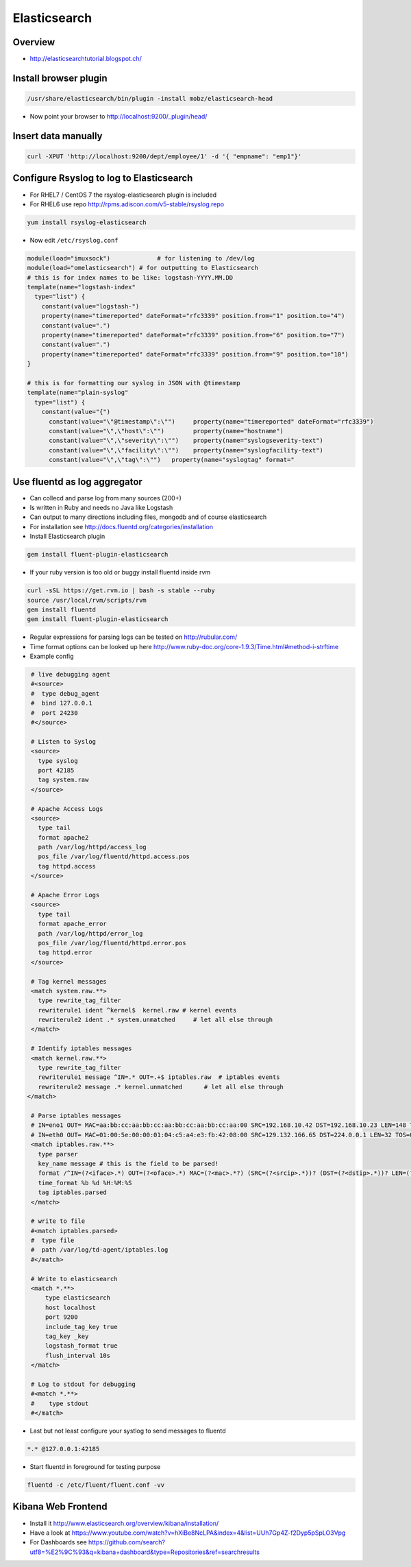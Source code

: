 ##############
Elasticsearch
##############

Overview
=========

* http://elasticsearchtutorial.blogspot.ch/


Install browser plugin
=======================

.. code-block:: bash

  /usr/share/elasticsearch/bin/plugin -install mobz/elasticsearch-head

* Now point your browser to http://localhost:9200/_plugin/head/


Insert data manually
=====================

.. code-block:: bash

  curl -XPUT 'http://localhost:9200/dept/employee/1' -d '{ "empname": "emp1"}'


Configure Rsyslog to log to Elasticsearch
=========================================

* For RHEL7 / CentOS 7 the rsyslog-elasticsearch plugin is included
* For RHEL6 use repo http://rpms.adiscon.com/v5-stable/rsyslog.repo 

.. code-block:: bash

  yum install rsyslog-elasticsearch

* Now edit ``/etc/rsyslog.conf``

.. code-block:: bash

  module(load="imuxsock")             # for listening to /dev/log
  module(load="omelasticsearch") # for outputting to Elasticsearch
  # this is for index names to be like: logstash-YYYY.MM.DD
  template(name="logstash-index"
    type="list") {
      constant(value="logstash-")
      property(name="timereported" dateFormat="rfc3339" position.from="1" position.to="4")
      constant(value=".")
      property(name="timereported" dateFormat="rfc3339" position.from="6" position.to="7")
      constant(value=".")
      property(name="timereported" dateFormat="rfc3339" position.from="9" position.to="10")
  }
  
  # this is for formatting our syslog in JSON with @timestamp
  template(name="plain-syslog"
    type="list") {
      constant(value="{")
        constant(value="\"@timestamp\":\"")     property(name="timereported" dateFormat="rfc3339")
        constant(value="\",\"host\":\"")        property(name="hostname")
        constant(value="\",\"severity\":\"")    property(name="syslogseverity-text")
        constant(value="\",\"facility\":\"")    property(name="syslogfacility-text")
        constant(value="\",\"tag\":\"")   property(name="syslogtag" format="
  

Use fluentd as log aggregator
=============================

* Can collecd and parse log from many sources (200+)
* Is written in Ruby and needs no Java like Logstash
* Can output to many directions including files, mongodb and of course elasticsearch
* For installation see http://docs.fluentd.org/categories/installation
* Install Elasticsearch plugin

.. code-block:: bash

  gem install fluent-plugin-elasticsearch

* If your ruby version is too old or buggy install fluentd inside rvm

.. code-block:: bash

  curl -sSL https://get.rvm.io | bash -s stable --ruby
  source /usr/local/rvm/scripts/rvm
  gem install fluentd
  gem install fluent-plugin-elasticsearch

* Regular expressions for parsing logs can be tested on http://rubular.com/ 
* Time format options can be looked up here http://www.ruby-doc.org/core-1.9.3/Time.html#method-i-strftime
* Example config

.. code-block:: bash

  # live debugging agent  
  #<source>
  #  type debug_agent
  #  bind 127.0.0.1
  #  port 24230
  #</source>

  # Listen to Syslog
  <source>
    type syslog
    port 42185
    tag system.raw
  </source>
  
  # Apache Access Logs
  <source>
    type tail
    format apache2
    path /var/log/httpd/access_log
    pos_file /var/log/fluentd/httpd.access.pos
    tag httpd.access
  </source>
  
  # Apache Error Logs
  <source>
    type tail
    format apache_error
    path /var/log/httpd/error_log
    pos_file /var/log/fluentd/httpd.error.pos
    tag httpd.error
  </source>

  # Tag kernel messages
  <match system.raw.**>
    type rewrite_tag_filter
    rewriterule1 ident ^kernel$  kernel.raw # kernel events
    rewriterule2 ident .* system.unmatched     # let all else through
  </match>

  # Identify iptables messages
  <match kernel.raw.**>
    type rewrite_tag_filter
    rewriterule1 message ^IN=.* OUT=.+$ iptables.raw  # iptables events
    rewriterule2 message .* kernel.unmatched      # let all else through
 </match>

  # Parse iptables messages
  # IN=eno1 OUT= MAC=aa:bb:cc:aa:bb:cc:aa:bb:cc:aa:bb:cc:aa:00 SRC=192.168.10.42 DST=192.168.10.23 LEN=148 TOS=0x00 PREC=0x00 TTL=255 ID=53270 DF PROTO=UDP SPT=5353 DPT=5353 LEN=128
  # IN=eth0 OUT= MAC=01:00:5e:00:00:01:04:c5:a4:e3:fb:42:08:00 SRC=129.132.166.65 DST=224.0.0.1 LEN=32 TOS=0x00 PREC=0xC0 TTL=1 ID=14698 PROTO=2
  <match iptables.raw.**>
    type parser
    key_name message # this is the field to be parsed!
    format /^IN=(?<iface>.*) OUT=(?<oface>.*) MAC=(?<mac>.*?) (SRC=(?<srcip>.*))? (DST=(?<dstip>.*))? LEN=(?<pkglen>.+) TOS=(?<pkgtos>.+) PREC=(?<pkgrec>.+) TTL=(?<pkgttl>.+) ID=(?<ipid>.+) \w{0,2}\s?PROTO=(?<pkgproto>.+)( SPT=(?<srcport>.+) DPT=(?<dstport>.+) LEN=(.*))?$/
    time_format %b %d %H:%M:%S
    tag iptables.parsed
  </match>

  # write to file
  #<match iptables.parsed>
  #  type file
  #  path /var/log/td-agent/iptables.log
  #</match>

  # Write to elasticsearch
  <match *.**>
      type elasticsearch
      host localhost
      port 9200
      include_tag_key true
      tag_key _key
      logstash_format true
      flush_interval 10s
  </match>
  
  # Log to stdout for debugging
  #<match *.**>
  #    type stdout
  #</match>

* Last but not least configure your systlog to send messages to fluentd

.. code-block:: bash

  *.* @127.0.0.1:42185

* Start fluentd in foreground for testing purpose

.. code-block:: bash

  fluentd -c /etc/fluent/fluent.conf -vv



Kibana Web Frontend
===================

* Install it http://www.elasticsearch.org/overview/kibana/installation/
* Have a look at https://www.youtube.com/watch?v=hXiBe8NcLPA&index=4&list=UUh7Gp4Z-f2Dyp5pSpLO3Vpg
* For Dashboards see https://github.com/search?utf8=%E2%9C%93&q=kibana+dashboard&type=Repositories&ref=searchresults


  
